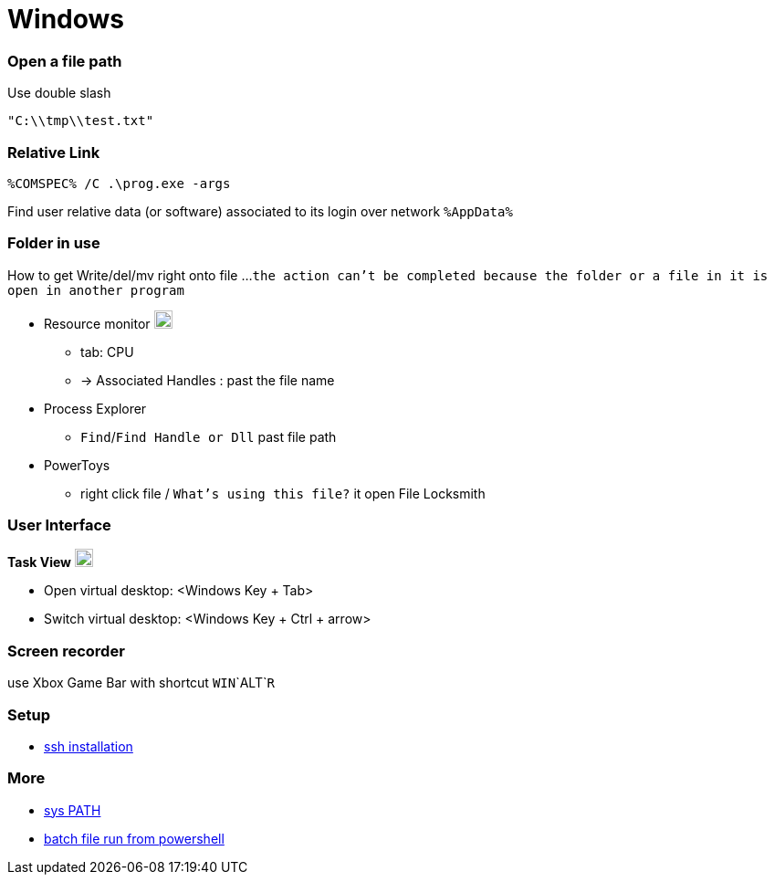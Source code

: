 
= Windows


=== Open a file path

Use double slash
```c++
"C:\\tmp\\test.txt"
```

=== Relative Link

```
%COMSPEC% /C .\prog.exe -args
```

Find user relative data (or software) associated to its login over network `%AppData%`


=== Folder in use
How to get Write/del/mv right onto file ...
`the action can't be completed because the folder or a file in it is open in another program`

* Resource monitor image:https://winaero.com/blog/wp-content/uploads/2017/07/performance-monitor-perfmon-icon.png[logo,20,20]
** tab: CPU
** -> Associated Handles : past the file name
* Process Explorer
** `Find`/`Find Handle or Dll` past file path
* PowerToys
** right click file / `What's using this file?` it open File Locksmith



=== User Interface

**Task View** image:https://cdn.iconscout.com/icon/free/png-256/free-task-view-1174826.png[Task View,20,20]

- Open virtual desktop: <Windows Key + Tab>
- Switch virtual desktop: <Windows Key + Ctrl + arrow>


=== Screen recorder

use Xbox Game Bar with shortcut `WIN`+`ALT`+`R`

=== Setup

- link:https://youtu.be/VwHBa1P7a9c?t=222[ssh installation]


=== More

- link:https://www.howtogeek.com/118594/how-to-edit-your-system-path-for-easy-command-line-access/[sys PATH]
- link:https://www.sharepointdiary.com/2021/08/run-batch-file-from-powershell.html#:~:text=Creating%20a%20batch%20file%20to%20run%20a%20PowerShell%20script,-Creating%20a%20batch&text=To%20call%20the%20PowerShell%20script,path%20to%20your%20PowerShell%20script.[batch file run from powershell]
